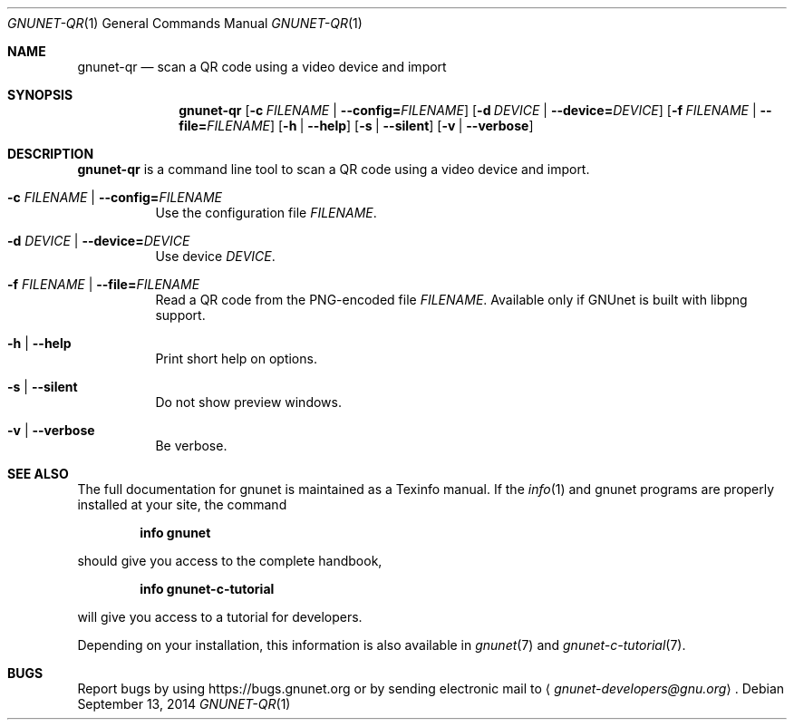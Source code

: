 .\" This file is part of GNUnet.
.\" Copyright (C) 2001-2019 GNUnet e.V.
.\"
.\" Permission is granted to copy, distribute and/or modify this document
.\" under the terms of the GNU Free Documentation License, Version 1.3 or
.\" any later version published by the Free Software Foundation; with no
.\" Invariant Sections, no Front-Cover Texts, and no Back-Cover Texts.  A
.\" copy of the license is included in the file
.\" FDL-1.3.
.\"
.\" A copy of the license is also available from the Free Software
.\" Foundation Web site at http://www.gnu.org/licenses/fdl.html}.
.\"
.\" Alternately, this document is also available under the General
.\" Public License, version 3 or later, as published by the Free Software
.\" Foundation.  A copy of the license is included in the file
.\" GPL3.
.\"
.\" A copy of the license is also available from the Free Software
.\" Foundation Web site at http://www.gnu.org/licenses/gpl.html
.\"
.\" SPDX-License-Identifier: GPL3.0-or-later OR FDL1.3-or-later
.\"
.Dd September 13, 2014
.Dt GNUNET-QR 1
.Os
.Sh NAME
.Nm gnunet-qr
.Nd scan a QR code using a video device and import
.Sh SYNOPSIS
.Nm
.Op Fl c Ar FILENAME | Fl -config= Ns Ar FILENAME
.Op Fl d Ar DEVICE | Fl -device= Ns Ar DEVICE
.Op Fl f Ar FILENAME | Fl -file= Ns Ar FILENAME
.Op Fl h | -help
.Op Fl s | -silent
.Op Fl v | -verbose
.Sh DESCRIPTION
.Nm
is a command line tool to scan a QR code using a video device and import.
.Bl -tag -width indent
.It Fl c Ar FILENAME | Fl -config= Ns Ar FILENAME
Use the configuration file
.Ar FILENAME .
.It Fl d Ar DEVICE | Fl -device= Ns Ar DEVICE
Use device
.Ar DEVICE .
.It Fl f Ar FILENAME | Fl -file= Ns Ar FILENAME
Read a QR code from the PNG-encoded file
.Ar FILENAME .
Available only if GNUnet is built with libpng support.
.It Fl h | -help
Print short help on options.
.It Fl s | -silent
Do not show preview windows.
.It Fl v | -verbose
Be verbose.
.El
.Sh SEE ALSO
The full documentation for gnunet is maintained as a Texinfo manual.
If the
.Xr info 1
and gnunet programs are properly installed at your site, the command
.Pp
.Dl info gnunet
.Pp
should give you access to the complete handbook,
.Pp
.Dl info gnunet-c-tutorial
.Pp
will give you access to a tutorial for developers.
.sp
Depending on your installation, this information is also available in
.Xr gnunet 7 and
.Xr gnunet-c-tutorial 7 .
.\".Sh HISTORY
.\".Sh AUTHORS
.Sh BUGS
Report bugs by using
.Lk https://bugs.gnunet.org
or by sending electronic mail to
.Aq Mt gnunet-developers@gnu.org .
